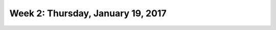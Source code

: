 **********************************
Week 2: Thursday, January 19, 2017
**********************************
